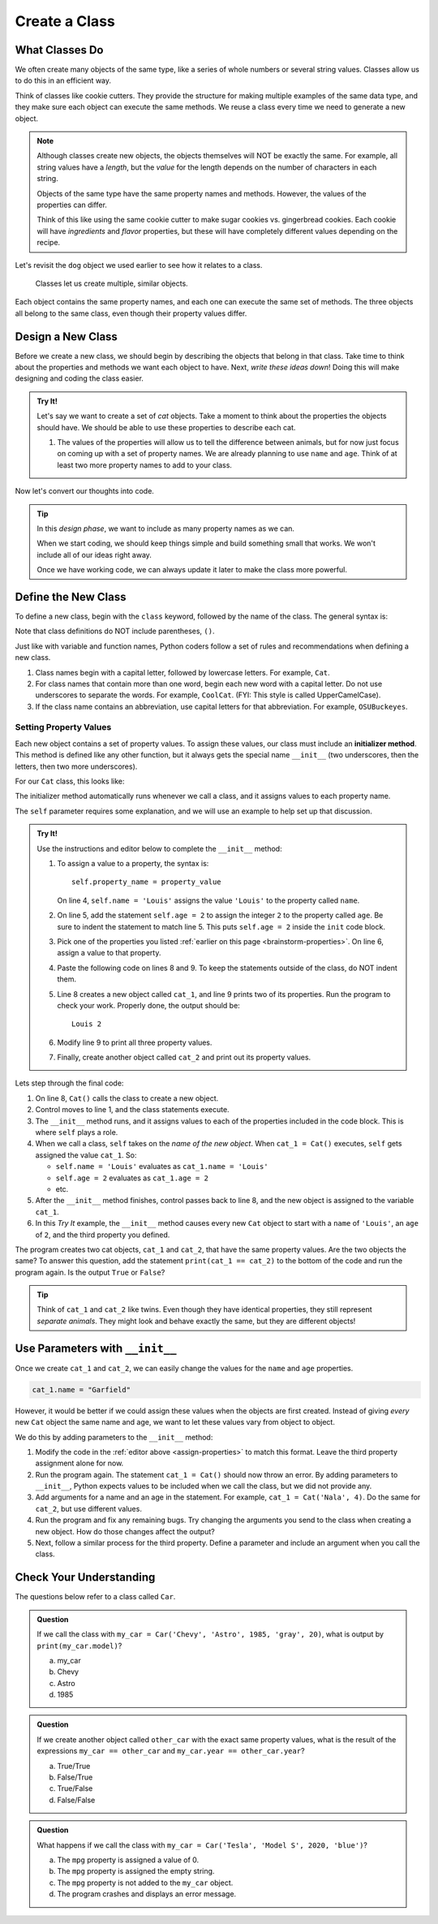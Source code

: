 Create a Class
==============

What Classes Do
---------------

We often create many objects of the same type, like a series of whole numbers
or several string values. Classes allow us to do this in an efficient way.

Think of classes like cookie cutters. They provide the structure for making
multiple examples of the same data type, and they make sure each object can
execute the same methods. We reuse a class every time we need to generate a new
object.

.. admonition:: Note

   Although classes create new objects, the objects themselves will NOT be
   exactly the same. For example, all string values have a *length*, but the
   *value* for the length depends on the number of characters in each string.

   Objects of the same type have the same property names and methods. However,
   the values of the properties can differ.

   Think of this like using the same cookie cutter to make sugar cookies vs.
   gingerbread cookies. Each cookie will have *ingredients* and *flavor*
   properties, but these will have completely different values depending on the
   recipe.

Let's revisit the ``dog`` object we used earlier to see how it relates to a
class.

.. figure:: figures/classes-vs-objects.png
   :alt: Figure showing how classes relate to objects.
   :width: 80%

   Classes let us create multiple, similar objects.

Each object contains the same property names, and each one can execute the same
set of methods. The three objects all belong to the same class, even though
their property values differ.

Design a New Class
------------------

Before we create a new class, we should begin by describing the objects that
belong in that class. Take time to think about the properties and methods we
want each object to have. Next, *write these ideas down*! Doing this will make
designing and coding the class easier.

.. _brainstorm-properties:

.. admonition:: Try It!

   Let's say we want to create a set of *cat* objects. Take a moment to think
   about the properties the objects should have. We should be able to use these
   properties to describe each cat.
   
   #. The values of the properties will allow us to tell the difference between
      animals, but for now just focus on coming up with a set of property names.
      We are already planning to use ``name`` and ``age``. 
      Think of at least two more property names to add to your class.

Now let's convert our thoughts into code.

.. admonition:: Tip

   In this *design phase*, we want to include as many property names as we can.
   
   When we start coding, we should keep things simple and build something small
   that works. We won't include all of our ideas right away.
   
   Once we have working code, we can always update it later to make the class
   more powerful.

Define the New Class
--------------------

To define a new class, begin with the ``class`` keyword, followed by the name
of the class. The general syntax is:

.. sourcecode:: python
   :linenos:

   class ClassName:
      # Class code...

Note that class definitions do NOT include parentheses, ``()``.

Just like with variable and function names, Python coders follow a set of rules
and recommendations when defining a new class.

#. Class names begin with a capital letter, followed by lowercase letters.
   For example, ``Cat``.
#. For class names that contain more than one word, begin each new word with a
   capital letter. Do not use underscores to separate the words. For example,
   ``CoolCat``. (FYI: This style is called UpperCamelCase).
#. If the class name contains an abbreviation, use capital letters for that
   abbreviation. For example, ``OSUBuckeyes``.

.. _set-property-values:

Setting Property Values
^^^^^^^^^^^^^^^^^^^^^^^

.. index:: ! initializer method, ! __init__

Each new object contains a set of property values. To assign these values, our
class must include an **initializer method**. This method is defined like any
other function, but it always gets the special name ``__init__`` (two
underscores, then the letters, then two more underscores).

For our ``Cat`` class, this looks like:

.. sourcecode:: python
   :linenos:

   class Cat:
      def __init__(self):
         # Assignment statements based on the properties you designed...

The initializer method automatically runs whenever we call a class, and it
assigns values to each property name.

The ``self`` parameter requires some explanation, and we will use an example to
help set up that discussion.

.. _assign-properties:

.. admonition:: Try It!

   Use the instructions and editor below to complete the ``__init__`` method:

   .. replit:: python
      :slug: CreatingClasses01-A
      :linenos:

      class Cat:
         def __init__(self):
            # Assign values for the object properties:
            self.name = 'Louis'


   #. To assign a value to a property, the syntax is:

      ::

         self.property_name = property_value

      On line 4, ``self.name = 'Louis'`` assigns the value ``'Louis'`` to the
      property called ``name``.
   #. On line 5, add the statement ``self.age = 2`` to assign the integer ``2``
      to the property called ``age``. Be sure to indent the statement to match
      line 5. This puts ``self.age = 2`` inside the ``init`` code block.
   #. Pick one of the properties you listed :ref:`earlier on this page <brainstorm-properties>`.
      On line 6, assign a value to that property.
   #. Paste the following code on lines 8 and 9. To keep the statements outside
      of the class, do NOT indent them.

      .. sourcecode:: python
         :lineno-start: 8

         cat_1 = Cat()
         print(cat_1.name, cat_1.age)

   #. Line 8 creates a new object called ``cat_1``, and line 9 prints two of
      its properties. Run the program to check your work. Properly done, the
      output should be:

      ::

         Louis 2
      
   #. Modify line 9 to print all three property values.
   #. Finally, create another object called ``cat_2`` and print out its
      property values.

Lets step through the final code:

#. On line 8, ``Cat()`` calls the class to create a new object.
#. Control moves to line 1, and the class statements execute.
#. The ``__init__`` method runs, and it assigns values to each of the
   properties included in the code block. This is where ``self`` plays a role.
#. When we call a class, ``self`` takes on the *name of the new object*. When
   ``cat_1 = Cat()`` executes, ``self`` gets assigned the value ``cat_1``. So:

   - ``self.name = 'Louis'`` evaluates as ``cat_1.name = 'Louis'``
   - ``self.age = 2`` evaluates as ``cat_1.age = 2``
   - etc.

#. After the ``__init__`` method finishes, control passes back to line 8, and
   the new object is assigned to the variable ``cat_1``.
#. In this *Try It* example, the ``__init__`` method causes every new ``Cat``
   object to start with a ``name`` of ``'Louis'``, an ``age`` of ``2``, and the
   third property you defined.

The program creates two cat objects, ``cat_1`` and ``cat_2``, that have the
same property values. Are the two objects the same? To answer this question,
add the statement ``print(cat_1 == cat_2)`` to the bottom of the code and run
the program again. Is the output ``True`` or ``False``?

.. admonition:: Tip

   Think of ``cat_1`` and ``cat_2`` like twins. Even though they have identical
   properties, they still represent *separate animals*. They might look and
   behave exactly the same, but they are different objects!

Use Parameters with ``__init__``
--------------------------------

Once we create ``cat_1`` and ``cat_2``, we can easily change the values for
the ``name`` and ``age`` properties.

.. sourcecode:: python
   
   cat_1.name = "Garfield"

However, it would be better if we could assign these values when the objects
are first created. Instead of giving *every* new ``Cat`` object the same name
and age, we want to let these values vary from object to object.

We do this by adding parameters to the ``__init__`` method:

.. sourcecode:: python
   :linenos:

   class Cat:
      def __init__(self, a_name, an_age):
         self.name = a_name
         self.age = an_age

#. Modify the code in the :ref:`editor above <assign-properties>` to match
   this format. Leave the third property assignment alone for now.
#. Run the program again. The statement ``cat_1 = Cat()`` should now throw an
   error. By adding parameters to ``__init__``, Python expects values to be
   included when we call the class, but we did not provide any.
#. Add arguments for a name and an age in the statement. For example,
   ``cat_1 = Cat('Nala', 4)``. Do the same for ``cat_2``, but use different
   values.
#. Run the program and fix any remaining bugs. Try changing the arguments you
   send to the class when creating a new object. How do those changes affect
   the output?
#. Next, follow a similar process for the third property. Define a parameter
   and include an argument when you call the class.

Check Your Understanding
------------------------

The questions below refer to a class called ``Car``.

.. sourcecode:: python
   :linenos:

   class Car:
      def __init__(make, model, year, color, mpg):
         self.make = make
         self.model = model
         self.year = year
         self.color = color
         self.mpg = mpg

.. admonition:: Question

   If we call the class with ``my_car = Car('Chevy', 'Astro', 1985, 'gray', 20)``,
   what is output by ``print(my_car.model)``?

   a. my_car
   b. Chevy
   c. Astro
   d. 1985

.. Answer = c

.. admonition:: Question

   If we create another object called ``other_car`` with the exact same
   property values, what is the result of the expressions
   ``my_car == other_car`` and ``my_car.year == other_car.year``?

   a. True/True
   b. False/True
   c. True/False
   d. False/False

.. Answer = b

.. admonition:: Question

   What happens if we call the class with ``my_car = Car('Tesla', 'Model S',
   2020, 'blue')``?

   a. The ``mpg`` property is assigned a value of 0.
   b. The ``mpg`` property is assigned the empty string.
   c. The ``mpg`` property is not added to the ``my_car`` object.
   d. The program crashes and displays an error message.

.. Answer = d


